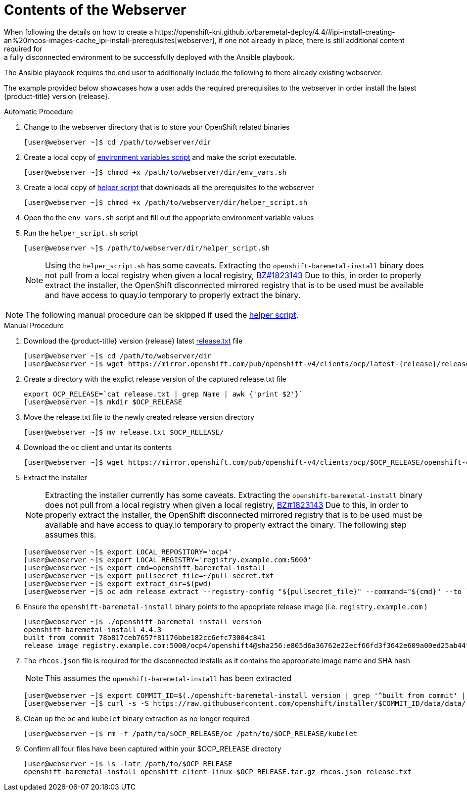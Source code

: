 [id="ansible-playbook-contents-of-the-webserver"]

= Contents of the Webserver
//FIXME This link doesn't exist yet, bc piece is not a module
When following the details on how to create a https://openshift-kni.github.io/baremetal-deploy/4.4/#ipi-install-creating-an%20rhcos-images-cache_ipi-install-prerequisites[webserver], if one not already in place, there is still additional content required for
a fully disconnected environment to be successfully deployed with the Ansible playbook.

The Ansible playbook requires the end user to additionally include the following
to there already existing webserver.

The example provided below showcases how a user adds the required prerequisites
to the webserver in order install the latest
{product-title} version {release}.

.Automatic Procedure
. Change to the webserver directory that is to store your OpenShift related binaries
+
[source,bash]
----
[user@webserver ~]$ cd /path/to/webserver/dir
----
+
. Create a local copy of <<env_vars, environment variables script>> and make the script executable.
+
[source,bash]
----
[user@webserver ~]$ chmod +x /path/to/webserver/dir/env_vars.sh
----
+
. Create a local copy of <<helper_script, helper script>> that downloads all the prerequisites to the webserver
+
[source,bash]
----
[user@webserver ~]$ chmod +x /path/to/webserver/dir/helper_script.sh
----
+
. Open the the `env_vars.sh` script and fill out the appopriate environment variable values
+ 
. Run the `helper_script.sh` script 
+
[source,bash]
----
[user@webserver ~]$ /path/to/webserver/dir/helper_script.sh
----
+
[NOTE]
====
Using the `helper_script.sh` has some caveats. Extracting the
`openshift-baremetal-install` binary does not pull from a local registry when
given a local registry, https://bugzilla.redhat.com/show_bug.cgi?id=1823143[BZ#1823143]
Due to this, in order to properly extract the installer, the OpenShift disconnected
mirrored registry that is to be used must be available and have access to quay.io
temporary to properly extract the binary.
====

NOTE: The following manual procedure can be skipped if used the <<helper_script, helper script>>.

.Manual Procedure
//FIXME This link doesn't exist bc ocp4.5 isn't GA, should we just point to 4.4 as an example? Do we want to provide the dev link too?
. Download the {product-title} version {release} latest https://mirror.openshift.com/pub/openshift-v4/clients/ocp/latest-{release}/release.txt[release.txt] file
+
[source,bash]
[subs="attributes"]
----
[user@webserver ~]$ cd /path/to/webserver/dir
[user@webserver ~]$ wget https://mirror.openshift.com/pub/openshift-v4/clients/ocp/latest-{release}/release.txt
----
+

. Create a directory with the explict release version of the captured release.txt file
+
[source,bash]
----
export OCP_RELEASE=`cat release.txt | grep Name | awk {'print $2'}`
[user@webserver ~]$ mkdir $OCP_RELEASE
----
+

. Move the release.txt file to the newly created release version directory
+
[source,bash]
----
[user@webserver ~]$ mv release.txt $OCP_RELEASE/
----
+

. Download the `oc` client and untar its contents
+
[source,bash]
----
[user@webserver ~]$ wget https://mirror.openshift.com/pub/openshift-v4/clients/ocp/$OCP_RELEASE/openshift-client-linux-$OCP_RELEASE.tar.gz | tar zxvf - oc
----
+

. Extract the Installer
+
[NOTE]
====
Extracting the installer currently has some caveats. Extracting the
`openshift-baremetal-install` binary does not pull from a local registry when
given a local registry, https://bugzilla.redhat.com/show_bug.cgi?id=1823143[BZ#1823143]
Due to this, in order to properly extract the installer, the OpenShift disconnected
mirrored registry that is to be used must be available and have access to quay.io
temporary to properly extract the binary. The following step assumes this.
====
+
[source,bash]
----
[user@webserver ~]$ export LOCAL_REPOSITORY='ocp4'
[user@webserver ~]$ export LOCAL_REGISTRY='registry.example.com:5000'
[user@webserver ~]$ export cmd=openshift-baremetal-install
[user@webserver ~]$ export pullsecret_file=~/pull-secret.txt
[user@webserver ~]$ export extract_dir=$(pwd)
[user@webserver ~]$ oc adm release extract --registry-config "${pullsecret_file}" --command="${cmd}" --to `pwd` ${LOCAL_REGISTRY}/${LOCAL_REPOSITORY}:${OCP_RELEASE}
----
+

. Ensure the `openshift-baremetal-install` binary points to the appopriate release image (i.e. `registry.example.com` )
+
[source,bash]
----
[user@webserver ~]$ ./openshift-baremetal-install version
openshift-baremetal-install 4.4.3
built from commit 78b817ceb7657f81176bbe182cc6efc73004c841
release image registry.example.com:5000/ocp4/openshift4@sha256:e805d6a36762e22ecf66fd3f3642e609a00ed25ab44f89f064b5138cf3f0f554
----
+

. The `rhcos.json` file is required for the disconnected installs as it contains
the appropriate image name and SHA hash
+
NOTE: This assumes the `openshift-baremetal-install` has been extracted

+
[source,bash]
----
[user@webserver ~]$ export COMMIT_ID=$(./openshift-baremetal-install version | grep '^built from commit' | awk '{print $4}')
[user@webserver ~]$ curl -s -S https://raw.githubusercontent.com/openshift/installer/$COMMIT_ID/data/data/rhcos.json > rhcos.json
----
+

. Clean up the `oc` and `kubelet` binary extraction as no longer required
+

[source,bash]
----
[user@webserver ~]$ rm -f /path/to/$OCP_RELEASE/oc /path/to/$OCP_RELEASE/kubelet
----

. Confirm all four files have been captured within your $OCP_RELEASE directory
+
[source,bash]
----
[user@webserver ~]$ ls -latr /path/to/$OCP_RELEASE
openshift-baremetal-install openshift-client-linux-$OCP_RELEASE.tar.gz rhcos.json release.txt
----
